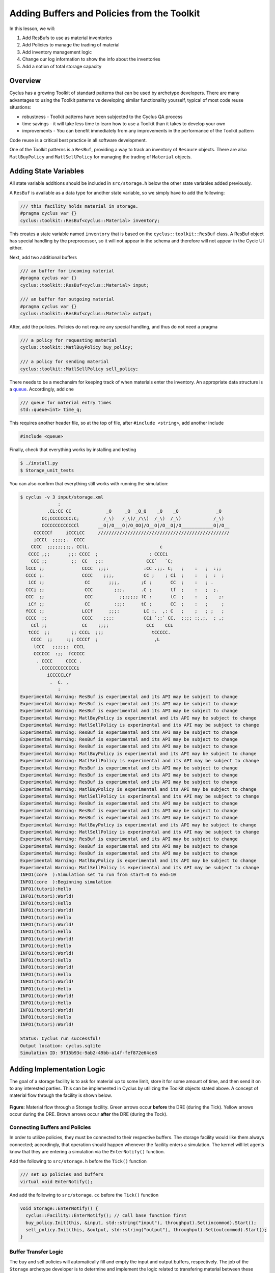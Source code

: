 Adding Buffers and Policies from the Toolkit
=================================================

In this lesson, we will:

1. Add ResBufs to use as material inventories
2. Add Policies to manage the trading of material
3. Add inventory management logic
4. Change our log information to show the info about the inventories
5. Add a notion of total storage capacity

Overview
--------------

Cyclus has a growing Toolkit of standard patterns that can be used by
archetype developers.  There are many advantages to using the Toolkit patterns
vs developing similar functionality yourself, typical of most code reuse
situations:

* robustness - Toolkit patterns have been subjected to the Cyclus QA process
* time savings - it will take less time to learn how to use a Toolkit than it takes to develop your own
* improvements - You can benefit immediately from any improvements in the performance of the Toolkit pattern

Code reuse is a critical best practice in all software development.

One of the Toolkit patterns is a ``ResBuf``, providing a way to track an
inventory of ``Resoure`` objects. There are also ``MatlBuyPolicy`` and
``MatlSellPolicy`` for managing the trading of ``Material`` objects.

Adding State Variables
------------------------

All state variable additions should be included in ``src/storage.h`` below the
other state variables added previously.

A ``ResBuf`` is available as a data type for another state variable, so we simply have to add the following:

.. code-block:: c++

    /// this facility holds material in storage.
    #pragma cyclus var {}
    cyclus::toolkit::ResBuf<cyclus::Material> inventory;

This creates a state variable named ``inventory`` that is based on the
``cyclus::toolkit::ResBuf`` class.  A ResBuf object has special
handling by the preprocessor, so it will not appear in the schema and
therefore will not appear in the Cycic UI either.

Next, add two additional buffers

.. code-block:: c++

    /// an buffer for incoming material
    #pragma cyclus var {}
    cyclus::toolkit::ResBuf<cyclus::Material> input;

    /// an buffer for outgoing material
    #pragma cyclus var {}
    cyclus::toolkit::ResBuf<cyclus::Material> output;

After, add the policies. Policies do not require any special handling, and
thus do not need a pragma

.. code-block:: c++

    /// a policy for requesting material
    cyclus::toolkit::MatlBuyPolicy buy_policy;

    /// a policy for sending material
    cyclus::toolkit::MatlSellPolicy sell_policy;

There needs to be a mechansim for keeping track of when materials enter the
inventory. An appropriate data structure is a `queue
<http://www.cplusplus.com/reference/queue/queue/>`_. Accordingly, add one

.. code-block:: c++

    /// queue for material entry times
    std::queue<int> time_q;

This requires another header file, so at the top of file, after ``#include
<string>``, add another include

.. code-block:: c++

    #include <queue>

Finally, check that everything works by installing and testing

.. code-block:: console

    $ ./install.py
    $ Storage_unit_tests

You can also confirm that everything still works with running the simulation:

.. code-block:: console

    $ cyclus -v 3 input/storage.xml
                  :                                                               
              .CL:CC CC             _Q     _Q  _Q_Q    _Q    _Q              _Q   
            CC;CCCCCCCC:C;         /_\)   /_\)/_/\\)  /_\)  /_\)            /_\)  
            CCCCCCCCCCCCCl       __O|/O___O|/O_OO|/O__O|/O__O|/O____________O|/O__
         CCCCCCf     iCCCLCC     /////////////////////////////////////////////////
         iCCCt  ;;;;;.  CCCC                                                      
        CCCC  ;;;;;;;;;. CClL.                          c                         
       CCCC ,;;       ;;: CCCC  ;                   : CCCCi                       
        CCC ;;         ;;  CC   ;;:                CCC`   `C;                     
      lCCC ;;              CCCC  ;;;:             :CC .;;. C;   ;    :   ;  :;;   
      CCCC ;.              CCCC    ;;;,           CC ;    ; Ci  ;    :   ;  :  ;  
       iCC :;               CC       ;;;,        ;C ;       CC  ;    :   ; .      
      CCCi ;;               CCC        ;;;.      .C ;       tf  ;    :   ;  ;.    
      CCC  ;;               CCC          ;;;;;;; fC :       lC  ;    :   ;    ;:  
       iCf ;;               CC         :;;:      tC ;       CC  ;    :   ;     ;  
      fCCC :;              LCCf      ;;;:         LC :.  ,: C   ;    ;   ; ;   ;  
      CCCC  ;;             CCCC    ;;;:           CCi `;;` CC.  ;;;; :;.;.  ; ,;  
        CCl ;;             CC    ;;;;              CCC    CCL                     
       tCCC  ;;        ;; CCCL  ;;;                  tCCCCC.                      
        CCCC  ;;     :;; CCCCf  ;                     ,L                          
         lCCC   ;;;;;;  CCCL                                                      
         CCCCCC  :;;  fCCCCC                                                      
          . CCCC     CCCC .                                                       
           .CCCCCCCCCCCCCi                                                        
              iCCCCCLCf                                                           
               .  C. ,                                                            
                  :                                                               
    Experimental Warning: ResBuf is experimental and its API may be subject to change
    Experimental Warning: ResBuf is experimental and its API may be subject to change
    Experimental Warning: ResBuf is experimental and its API may be subject to change
    Experimental Warning: MatlBuyPolicy is experimental and its API may be subject to change
    Experimental Warning: MatlSellPolicy is experimental and its API may be subject to change
    Experimental Warning: ResBuf is experimental and its API may be subject to change
    Experimental Warning: ResBuf is experimental and its API may be subject to change
    Experimental Warning: ResBuf is experimental and its API may be subject to change
    Experimental Warning: MatlBuyPolicy is experimental and its API may be subject to change
    Experimental Warning: MatlSellPolicy is experimental and its API may be subject to change
    Experimental Warning: ResBuf is experimental and its API may be subject to change
    Experimental Warning: ResBuf is experimental and its API may be subject to change
    Experimental Warning: ResBuf is experimental and its API may be subject to change
    Experimental Warning: MatlBuyPolicy is experimental and its API may be subject to change
    Experimental Warning: MatlSellPolicy is experimental and its API may be subject to change
    Experimental Warning: ResBuf is experimental and its API may be subject to change
    Experimental Warning: ResBuf is experimental and its API may be subject to change
    Experimental Warning: ResBuf is experimental and its API may be subject to change
    Experimental Warning: MatlBuyPolicy is experimental and its API may be subject to change
    Experimental Warning: MatlSellPolicy is experimental and its API may be subject to change
    Experimental Warning: ResBuf is experimental and its API may be subject to change
    Experimental Warning: ResBuf is experimental and its API may be subject to change
    Experimental Warning: ResBuf is experimental and its API may be subject to change
    Experimental Warning: MatlBuyPolicy is experimental and its API may be subject to change
    Experimental Warning: MatlSellPolicy is experimental and its API may be subject to change
    INFO1(core  ):Simulation set to run from start=0 to end=10
    INFO1(core  ):Beginning simulation
    INFO1(tutori):Hello
    INFO1(tutori):World!
    INFO1(tutori):Hello
    INFO1(tutori):World!
    INFO1(tutori):Hello
    INFO1(tutori):World!
    INFO1(tutori):Hello
    INFO1(tutori):World!
    INFO1(tutori):Hello
    INFO1(tutori):World!
    INFO1(tutori):Hello
    INFO1(tutori):World!
    INFO1(tutori):Hello
    INFO1(tutori):World!
    INFO1(tutori):Hello
    INFO1(tutori):World!
    INFO1(tutori):Hello
    INFO1(tutori):World!
    INFO1(tutori):Hello
    INFO1(tutori):World!

    Status: Cyclus run successful!
    Output location: cyclus.sqlite
    Simulation ID: 9f15b93c-9ab2-49bb-a14f-fef872e64ce8


Adding Implementation Logic
-----------------------------

The goal of a storage facility is to ask for material up to some limit, store it
for some amount of time, and then send it on to any interested parties. This can
be implemented in Cyclus by utilizing the Toolkit objects stated above. A
concept of material flow through the facility is shown below.

.. figure:: storage_diagram.svg
    :width: 75 %
    :align: center

    **Figure:** Material flow through a Storage facility. Green arrows occur
    **before** the DRE (during the Tick). Yellow arrows occur during the
    DRE. Brown arrows occur **after** the DRE (during the Tock).

Connecting Buffers and Policies
++++++++++++++++++++++++++++++++

In order to utilize policies, they must be connected to their respective
buffers. The storage facility would like them always connected; accordingly,
that operation should happen whenever the facility enters a simulation. The
kernel will let agents know that they are entering a simulation via the
``EnterNotify()`` function.

Add the following to ``src/storage.h`` before the ``Tick()`` function

.. code-block:: c++

    /// set up policies and buffers
    virtual void EnterNotify();

And add the following to ``src/storage.cc`` before the ``Tick()`` function

.. code-block:: c++

    void Storage::EnterNotify() {
      cyclus::Facility::EnterNotify(); // call base function first
      buy_policy.Init(this, &input, std::string("input"), throughput).Set(incommod).Start();
      sell_policy.Init(this, &output, std::string("output"), throughput).Set(outcommod).Start(); 
    }

Buffer Transfer Logic
++++++++++++++++++++++++++++++++

The buy and sell policies will automatically fill and empty the input and output
buffers, respectively. The job of the ``Storage`` archetype developer is to
determine and implement the logic related to transfering material between these
buffers and the middle inventory buffer. Two rules govern buffer transfer logic
in this model:

1. All material in the input buffer is transfered to the inventory buffer
2. Material in the inventory buffer that has been stored for long enough is
   transferred to the output buffer

Because the input buffer transfer should occur *after* the DRE, it must happen
in the ``Tock()`` method. Similarly, because the output buffer transfer should
occur *before* the DRE, it must happen in the ``Tick()`` method. For each
transfer, care must be taken to update the ``time_q`` queue appropriately.

The input buffer transfer requires the following operation for every object in
the buffer:

1. *Pop* the object from the input buffer
2. *Push* the object to the inventory buffer
3. *Push* the current time to the ``time_q``

In order to implement this, replace the current ``Tock()`` implementation in
``src/storage.cc`` with

.. code-block:: c++

    void Storage::Tock() {
      int t = context()->time();
      while (!input.empty()) {
        inventory.Push(input.Pop());
        time_q.push(t);
      }
    }

The output buffer transfer requires the following operation until the first
condition is not met:

1. Check if enough time has passed since the time at the front of ``time_q``
   *and* the inventory is not empty. If so
2. *Pop* an object from the inventory buffer
3. *Push* that object to the output buffer
4. *Pop* an time from the  ``time_q``

In order to implement this, replace the current ``Tick()`` implementation in
``src/storage.cc`` with

.. code-block:: c++

    void Storage::Tick() {
      int finished_storing = context()->time() - storage_time;
      while (!inventory.empty() && time_q.front() <= finished_storing) {
        output.Push(inventory.Pop());
   	time_q.pop();
      }     
    }


Build and Test
++++++++++++++++++++++++++++++++

Same as it ever was

.. code-block:: console

    $ ./install.py
    $ Storage_unit_tests

Add Some Logging
---------------------------------------------

Now that all of the required logic is there, it would be nice to know some
information about what is happening to a facility during a simulation. This is
accomplished in Cyclus through :ref:`logging`, which is implemented as a stream
operation.

Information about the current inventory can be added by updating the ``Tock()``
function (after any pushing/popping) with

.. code-block:: c++

    LOG(cyclus::LEV_INFO2, "Storage") << "The total inventory at time " 
                                      << t << " is " 
                                      << inventory.quantity() + output.quantity()
                                      << " kg.";

After updating the function should look something like 

.. code-block:: c++

    void Storage::Tock() {
      int t = context()->time();
      while (!input.empty()) {
        inventory.Push(input.Pop());
        time_q.push(t);
      }

      LOG(cyclus::LEV_INFO2, "Storage") << "The total inventory at time " 
                                        << t << " is " 
                                        << inventory.quantity() + output.quantity()
                                        << " kg.";
    }

Notice that this uses the built in ``quantity()`` method of a ResBuf
object and that both the ``inventory`` and ``output`` buffers are queried. While
the implementation logic requires multiple buffers, the model assumes the
facility acts as a single cohesive unit.

You can also add information about the quantity of material that will be
requested and offered. Since this information is important to know *before* the
DRE, it goes in the ``Tick()``

.. code-block:: c++

    LOG(cyclus::LEV_INFO2, "Storage") << "Quantity to be requested: " << buy_policy.TotalQty() << " kg.";
    LOG(cyclus::LEV_INFO2, "Storage") << "Quantity to be offered: " << sell_policy.Limit() << " kg.";

After updating the function should look something like 

.. code-block:: c++

    void Storage::Tick() {
      int finished_storing = context()->time() - storage_time;
      while (!inventory.empty() && time_q.front() <= finished_storing) {
        output.Push(inventory.Pop());
   	time_q.pop();
      }
     
      LOG(cyclus::LEV_INFO2, "Storage") << "Quantity to be requested: " << buy_policy.TotalQty() << " kg.";
      LOG(cyclus::LEV_INFO2, "Storage") << "Quantity to be offered: " << sell_policy.Limit() << " kg.";
    }


To see the logging output, build and rerun the simulation

.. note::

    Increase the verbosity from ``2`` to ``3``.

.. code-block:: console

    $ ./install.py
    $ cyclus -v 3 input/storage.xml
		  :                                                               
	      .CL:CC CC             _Q     _Q  _Q_Q    _Q    _Q              _Q   
	    CC;CCCCCCCC:C;         /_\)   /_\)/_/\\)  /_\)  /_\)            /_\)  
	    CCCCCCCCCCCCCl       __O|/O___O|/O_OO|/O__O|/O__O|/O____________O|/O__
	 CCCCCCf     iCCCLCC     /////////////////////////////////////////////////
	 iCCCt  ;;;;;.  CCCC                                                      
	CCCC  ;;;;;;;;;. CClL.                          c                         
       CCCC ,;;       ;;: CCCC  ;                   : CCCCi                       
	CCC ;;         ;;  CC   ;;:                CCC`   `C;                     
      lCCC ;;              CCCC  ;;;:             :CC .;;. C;   ;    :   ;  :;;   
      CCCC ;.              CCCC    ;;;,           CC ;    ; Ci  ;    :   ;  :  ;  
       iCC :;               CC       ;;;,        ;C ;       CC  ;    :   ; .      
      CCCi ;;               CCC        ;;;.      .C ;       tf  ;    :   ;  ;.    
      CCC  ;;               CCC          ;;;;;;; fC :       lC  ;    :   ;    ;:  
       iCf ;;               CC         :;;:      tC ;       CC  ;    :   ;     ;  
      fCCC :;              LCCf      ;;;:         LC :.  ,: C   ;    ;   ; ;   ;  
      CCCC  ;;             CCCC    ;;;:           CCi `;;` CC.  ;;;; :;.;.  ; ,;  
	CCl ;;             CC    ;;;;              CCC    CCL                     
       tCCC  ;;        ;; CCCL  ;;;                  tCCCCC.                      
	CCCC  ;;     :;; CCCCf  ;                     ,L                          
	 lCCC   ;;;;;;  CCCL                                                      
	 CCCCCC  :;;  fCCCCC                                                      
	  . CCCC     CCCC .                                                       
	   .CCCCCCCCCCCCCi                                                        
	      iCCCCCLCf                                                           
	       .  C. ,                                                            
		  :                                                               
    Experimental Warning: ResBuf is experimental and its API may be subject to change
    Experimental Warning: ResBuf is experimental and its API may be subject to change
    Experimental Warning: ResBuf is experimental and its API may be subject to change
    Experimental Warning: MatlBuyPolicy is experimental and its API may be subject to change
    Experimental Warning: MatlSellPolicy is experimental and its API may be subject to change
    Experimental Warning: ResBuf is experimental and its API may be subject to change
    Experimental Warning: ResBuf is experimental and its API may be subject to change
    Experimental Warning: ResBuf is experimental and its API may be subject to change
    Experimental Warning: MatlBuyPolicy is experimental and its API may be subject to change
    Experimental Warning: MatlSellPolicy is experimental and its API may be subject to change
    Experimental Warning: ResBuf is experimental and its API may be subject to change
    Experimental Warning: ResBuf is experimental and its API may be subject to change
    Experimental Warning: ResBuf is experimental and its API may be subject to change
    Experimental Warning: MatlBuyPolicy is experimental and its API may be subject to change
    Experimental Warning: MatlSellPolicy is experimental and its API may be subject to change
    Experimental Warning: ResBuf is experimental and its API may be subject to change
    Experimental Warning: ResBuf is experimental and its API may be subject to change
    Experimental Warning: ResBuf is experimental and its API may be subject to change
    Experimental Warning: MatlBuyPolicy is experimental and its API may be subject to change
    Experimental Warning: MatlSellPolicy is experimental and its API may be subject to change
    Experimental Warning: ResBuf is experimental and its API may be subject to change
    Experimental Warning: ResBuf is experimental and its API may be subject to change
    Experimental Warning: ResBuf is experimental and its API may be subject to change
    Experimental Warning: MatlBuyPolicy is experimental and its API may be subject to change
    Experimental Warning: MatlSellPolicy is experimental and its API may be subject to change
     INFO1(core  ):Simulation set to run from start=0 to end=10
     INFO1(core  ):Beginning simulation
     INFO1(core  ):Current time: 0
     INFO2(core  ):  Beginning Tick for time: 0
     INFO2(Storag):  Quantity to be requested: 10 kg.
     INFO2(Storag):  Quantity to be offered: 0 kg.
     INFO2(core  ):  Beginning DRE for time: 0
     INFO2(core  ):  Beginning Tock for time: 0
     INFO2(Storag):  The total inventory at time 0 is 0 kg of material.
     INFO1(core  ):Current time: 1
     INFO2(core  ):  Beginning Tick for time: 1
     INFO2(Storag):  Quantity to be requested: 10 kg.
     INFO2(Storag):  Quantity to be offered: 0 kg.
     INFO2(core  ):  Beginning DRE for time: 1
     INFO2(core  ):  Beginning Tock for time: 1
     INFO2(Storag):  The total inventory at time 1 is 0 kg of material.
     INFO1(core  ):Current time: 2
     INFO2(core  ):  Beginning Tick for time: 2
     INFO2(Storag):  Quantity to be requested: 10 kg.
     INFO2(Storag):  Quantity to be offered: 0 kg.
     INFO2(core  ):  Beginning DRE for time: 2
     INFO2(core  ):  Beginning Tock for time: 2
     INFO2(Storag):  The total inventory at time 2 is 0 kg of material.
     INFO1(core  ):Current time: 3
     INFO2(core  ):  Beginning Tick for time: 3
     INFO2(Storag):  Quantity to be requested: 10 kg.
     INFO2(Storag):  Quantity to be offered: 0 kg.
     INFO2(core  ):  Beginning DRE for time: 3
     INFO2(core  ):  Beginning Tock for time: 3
     INFO2(Storag):  The total inventory at time 3 is 0 kg of material.
     INFO1(core  ):Current time: 4
     INFO2(core  ):  Beginning Tick for time: 4
     INFO2(Storag):  Quantity to be requested: 10 kg.
     INFO2(Storag):  Quantity to be offered: 0 kg.
     INFO2(core  ):  Beginning DRE for time: 4
     INFO2(core  ):  Beginning Tock for time: 4
     INFO2(Storag):  The total inventory at time 4 is 0 kg of material.
     INFO1(core  ):Current time: 5
     INFO2(core  ):  Beginning Tick for time: 5
     INFO2(Storag):  Quantity to be requested: 10 kg.
     INFO2(Storag):  Quantity to be offered: 0 kg.
     INFO2(core  ):  Beginning DRE for time: 5
     INFO2(core  ):  Beginning Tock for time: 5
     INFO2(Storag):  The total inventory at time 5 is 0 kg of material.
     INFO1(core  ):Current time: 6
     INFO2(core  ):  Beginning Tick for time: 6
     INFO2(Storag):  Quantity to be requested: 10 kg.
     INFO2(Storag):  Quantity to be offered: 0 kg.
     INFO2(core  ):  Beginning DRE for time: 6
     INFO2(core  ):  Beginning Tock for time: 6
     INFO2(Storag):  The total inventory at time 6 is 0 kg of material.
     INFO1(core  ):Current time: 7
     INFO2(core  ):  Beginning Tick for time: 7
     INFO2(Storag):  Quantity to be requested: 10 kg.
     INFO2(Storag):  Quantity to be offered: 0 kg.
     INFO2(core  ):  Beginning DRE for time: 7
     INFO2(core  ):  Beginning Tock for time: 7
     INFO2(Storag):  The total inventory at time 7 is 0 kg of material.
     INFO1(core  ):Current time: 8
     INFO2(core  ):  Beginning Tick for time: 8
     INFO2(Storag):  Quantity to be requested: 10 kg.
     INFO2(Storag):  Quantity to be offered: 0 kg.
     INFO2(core  ):  Beginning DRE for time: 8
     INFO2(core  ):  Beginning Tock for time: 8
     INFO2(Storag):  The total inventory at time 8 is 0 kg of material.
     INFO1(core  ):Current time: 9
     INFO2(core  ):  Beginning Tick for time: 9
     INFO2(Storag):  Quantity to be requested: 10 kg.
     INFO2(Storag):  Quantity to be offered: 0 kg.
     INFO2(core  ):  Beginning DRE for time: 9
     INFO2(core  ):  Beginning Tock for time: 9
     INFO2(Storag):  The total inventory at time 9 is 0 kg of material.

    Status: Cyclus run successful!
    Output location: cyclus.sqlite
    Simulation ID: 747f6c86-fce8-49be-8c57-8bb38e11761a

Add a State Variable to Define Storage Capcity
-------------------------------------------------------------

A natural extension for the current storage facility implementation is to have a
maximum storage capacity. To do so, first add a capacity state variable. If you
still want the input file to work, you have to provide a ``default`` key in the
pragma data structure. A sufficiently large value will do.

.. code-block:: c++

    #pragma cyclus var { \
      'doc': 'Maximum storage capacity (including all material in the facility)', \
      'tooltip': 'Maximum storage capacity', \
      'units': 'kg', \
      'default': 1e200, \
      'uilabel': 'Maximum Storage Capacity' \
    }
    double capacity;
    
The required implementation is slightly nontrivial. The goal of adding a capcity
member is to guarantee that the amount of material in the facility never exceeds
a certain value. The only way for material to enter the facility is through the
``input`` ResBuff via the ``buy_policy``. The ``MatlBuyPolicy`` sets a maximum
buy amount based on both its ``throughput`` and the ``capacity`` of the
connected ``ResBuf``. Accordingly, you can update the ``input`` buffer's
capacity before the DRE occurs to achieve this behavior.


.. figure:: storage_capacity.svg
    :align: center

    **Figure:** Storage buffers between two time steps. The total capacity is
    represented by the area of all three boxes. The ``input`` buffer's capacity
    must be updated to reflect how much material is in both the ``inventory``
    and ``output`` buffers. The colored arrows on the right match the material
    flows in the previous figure.


To do so, add the following line to the end of the ``Tick()`` function, which
update's ``input``'s capacity through the ``ResBuf`` ``capacity()`` API

.. code-block:: c++

    // only allow requests up to the storage capacity 
    input.capacity(capacity - inventory.quantity() - output.quantity());

So the full ``Tick()`` function now looks like

.. code-block:: c++

    void Storage::Tick() {
      int finished_storing = context()->time() - storage_time;
      while (!inventory.empty() && time_q.front() <= finished_storing) {
        output.Push(inventory.Pop());
   	time_q.pop();
      }

      // only allow requests up to the storage capacity 
      input.capacity(capacity - inventory.quantity() - output.quantity());
     
      LOG(cyclus::LEV_INFO2, "Storage") << "Quantity to be requested: " << buy_policy.TotalQty() << " kg.";
      LOG(cyclus::LEV_INFO2, "Storage") << "Quantity to be offered: " << sell_policy.Limit() << " kg.";
    }


Build and Test
++++++++++++++++++++++++++++++++

Same as it ever was

.. code-block:: console

    $ ./install.py
    $ Storage_unit_tests

Update Input File and Run
++++++++++++++++++++++++++++++++

You can test that your new capacity capability works by adding the following to
the end of the ``Storage``'s ``config`` block in ``input/storage.xml``

.. code-block:: xml

     <capacity>8</capacity>

Note that this capacity is smaller than the throughput! What do you think you
will see in the output logs?

Try it out:

.. code-block:: console

    $ cyclus -v 3 input/storage.xml
		  :                                                               
	      .CL:CC CC             _Q     _Q  _Q_Q    _Q    _Q              _Q   
	    CC;CCCCCCCC:C;         /_\)   /_\)/_/\\)  /_\)  /_\)            /_\)  
	    CCCCCCCCCCCCCl       __O|/O___O|/O_OO|/O__O|/O__O|/O____________O|/O__
	 CCCCCCf     iCCCLCC     /////////////////////////////////////////////////
	 iCCCt  ;;;;;.  CCCC                                                      
	CCCC  ;;;;;;;;;. CClL.                          c                         
       CCCC ,;;       ;;: CCCC  ;                   : CCCCi                       
	CCC ;;         ;;  CC   ;;:                CCC`   `C;                     
      lCCC ;;              CCCC  ;;;:             :CC .;;. C;   ;    :   ;  :;;   
      CCCC ;.              CCCC    ;;;,           CC ;    ; Ci  ;    :   ;  :  ;  
       iCC :;               CC       ;;;,        ;C ;       CC  ;    :   ; .      
      CCCi ;;               CCC        ;;;.      .C ;       tf  ;    :   ;  ;.    
      CCC  ;;               CCC          ;;;;;;; fC :       lC  ;    :   ;    ;:  
       iCf ;;               CC         :;;:      tC ;       CC  ;    :   ;     ;  
      fCCC :;              LCCf      ;;;:         LC :.  ,: C   ;    ;   ; ;   ;  
      CCCC  ;;             CCCC    ;;;:           CCi `;;` CC.  ;;;; :;.;.  ; ,;  
	CCl ;;             CC    ;;;;              CCC    CCL                     
       tCCC  ;;        ;; CCCL  ;;;                  tCCCCC.                      
	CCCC  ;;     :;; CCCCf  ;                     ,L                          
	 lCCC   ;;;;;;  CCCL                                                      
	 CCCCCC  :;;  fCCCCC                                                      
	  . CCCC     CCCC .                                                       
	   .CCCCCCCCCCCCCi                                                        
	      iCCCCCLCf                                                           
	       .  C. ,                                                            
		  :                                                               
    Experimental Warning: ResBuf is experimental and its API may be subject to change
    Experimental Warning: ResBuf is experimental and its API may be subject to change
    Experimental Warning: ResBuf is experimental and its API may be subject to change
    Experimental Warning: MatlBuyPolicy is experimental and its API may be subject to change
    Experimental Warning: MatlSellPolicy is experimental and its API may be subject to change
    Experimental Warning: ResBuf is experimental and its API may be subject to change
    Experimental Warning: ResBuf is experimental and its API may be subject to change
    Experimental Warning: ResBuf is experimental and its API may be subject to change
    Experimental Warning: MatlBuyPolicy is experimental and its API may be subject to change
    Experimental Warning: MatlSellPolicy is experimental and its API may be subject to change
    Experimental Warning: ResBuf is experimental and its API may be subject to change
    Experimental Warning: ResBuf is experimental and its API may be subject to change
    Experimental Warning: ResBuf is experimental and its API may be subject to change
    Experimental Warning: MatlBuyPolicy is experimental and its API may be subject to change
    Experimental Warning: MatlSellPolicy is experimental and its API may be subject to change
    Experimental Warning: ResBuf is experimental and its API may be subject to change
    Experimental Warning: ResBuf is experimental and its API may be subject to change
    Experimental Warning: ResBuf is experimental and its API may be subject to change
    Experimental Warning: MatlBuyPolicy is experimental and its API may be subject to change
    Experimental Warning: MatlSellPolicy is experimental and its API may be subject to change
    Experimental Warning: ResBuf is experimental and its API may be subject to change
    Experimental Warning: ResBuf is experimental and its API may be subject to change
    Experimental Warning: ResBuf is experimental and its API may be subject to change
    Experimental Warning: MatlBuyPolicy is experimental and its API may be subject to change
    Experimental Warning: MatlSellPolicy is experimental and its API may be subject to change
     INFO1(core  ):Simulation set to run from start=0 to end=10
     INFO1(core  ):Beginning simulation
     INFO1(core  ):Current time: 0
     INFO2(core  ):  Beginning Tick for time: 0
     INFO2(Storag):  Quantity to be requested: 8 kg.
     INFO2(Storag):  Quantity to be offered: 0 kg.
     INFO2(core  ):  Beginning DRE for time: 0
     INFO2(core  ):  Beginning Tock for time: 0
     INFO2(Storag):  The total inventory at time 0 is 0 kg of material.
     INFO1(core  ):Current time: 1
     INFO2(core  ):  Beginning Tick for time: 1
     INFO2(Storag):  Quantity to be requested: 8 kg.
     INFO2(Storag):  Quantity to be offered: 0 kg.
     INFO2(core  ):  Beginning DRE for time: 1
     INFO2(core  ):  Beginning Tock for time: 1
     INFO2(Storag):  The total inventory at time 1 is 0 kg of material.
     INFO1(core  ):Current time: 2
     INFO2(core  ):  Beginning Tick for time: 2
     INFO2(Storag):  Quantity to be requested: 8 kg.
     INFO2(Storag):  Quantity to be offered: 0 kg.
     INFO2(core  ):  Beginning DRE for time: 2
     INFO2(core  ):  Beginning Tock for time: 2
     INFO2(Storag):  The total inventory at time 2 is 0 kg of material.
     INFO1(core  ):Current time: 3
     INFO2(core  ):  Beginning Tick for time: 3
     INFO2(Storag):  Quantity to be requested: 8 kg.
     INFO2(Storag):  Quantity to be offered: 0 kg.
     INFO2(core  ):  Beginning DRE for time: 3
     INFO2(core  ):  Beginning Tock for time: 3
     INFO2(Storag):  The total inventory at time 3 is 0 kg of material.
     INFO1(core  ):Current time: 4
     INFO2(core  ):  Beginning Tick for time: 4
     INFO2(Storag):  Quantity to be requested: 8 kg.
     INFO2(Storag):  Quantity to be offered: 0 kg.
     INFO2(core  ):  Beginning DRE for time: 4
     INFO2(core  ):  Beginning Tock for time: 4
     INFO2(Storag):  The total inventory at time 4 is 0 kg of material.
     INFO1(core  ):Current time: 5
     INFO2(core  ):  Beginning Tick for time: 5
     INFO2(Storag):  Quantity to be requested: 8 kg.
     INFO2(Storag):  Quantity to be offered: 0 kg.
     INFO2(core  ):  Beginning DRE for time: 5
     INFO2(core  ):  Beginning Tock for time: 5
     INFO2(Storag):  The total inventory at time 5 is 0 kg of material.
     INFO1(core  ):Current time: 6
     INFO2(core  ):  Beginning Tick for time: 6
     INFO2(Storag):  Quantity to be requested: 8 kg.
     INFO2(Storag):  Quantity to be offered: 0 kg.
     INFO2(core  ):  Beginning DRE for time: 6
     INFO2(core  ):  Beginning Tock for time: 6
     INFO2(Storag):  The total inventory at time 6 is 0 kg of material.
     INFO1(core  ):Current time: 7
     INFO2(core  ):  Beginning Tick for time: 7
     INFO2(Storag):  Quantity to be requested: 8 kg.
     INFO2(Storag):  Quantity to be offered: 0 kg.
     INFO2(core  ):  Beginning DRE for time: 7
     INFO2(core  ):  Beginning Tock for time: 7
     INFO2(Storag):  The total inventory at time 7 is 0 kg of material.
     INFO1(core  ):Current time: 8
     INFO2(core  ):  Beginning Tick for time: 8
     INFO2(Storag):  Quantity to be requested: 8 kg.
     INFO2(Storag):  Quantity to be offered: 0 kg.
     INFO2(core  ):  Beginning DRE for time: 8
     INFO2(core  ):  Beginning Tock for time: 8
     INFO2(Storag):  The total inventory at time 8 is 0 kg of material.
     INFO1(core  ):Current time: 9
     INFO2(core  ):  Beginning Tick for time: 9
     INFO2(Storag):  Quantity to be requested: 8 kg.
     INFO2(Storag):  Quantity to be offered: 0 kg.
     INFO2(core  ):  Beginning DRE for time: 9
     INFO2(core  ):  Beginning Tock for time: 9
     INFO2(Storag):  The total inventory at time 9 is 0 kg of material.

    Status: Cyclus run successful!
    Output location: cyclus.sqlite
    Simulation ID: 1ce98e9b-bd89-402b-8bd6-c8266e293dba
